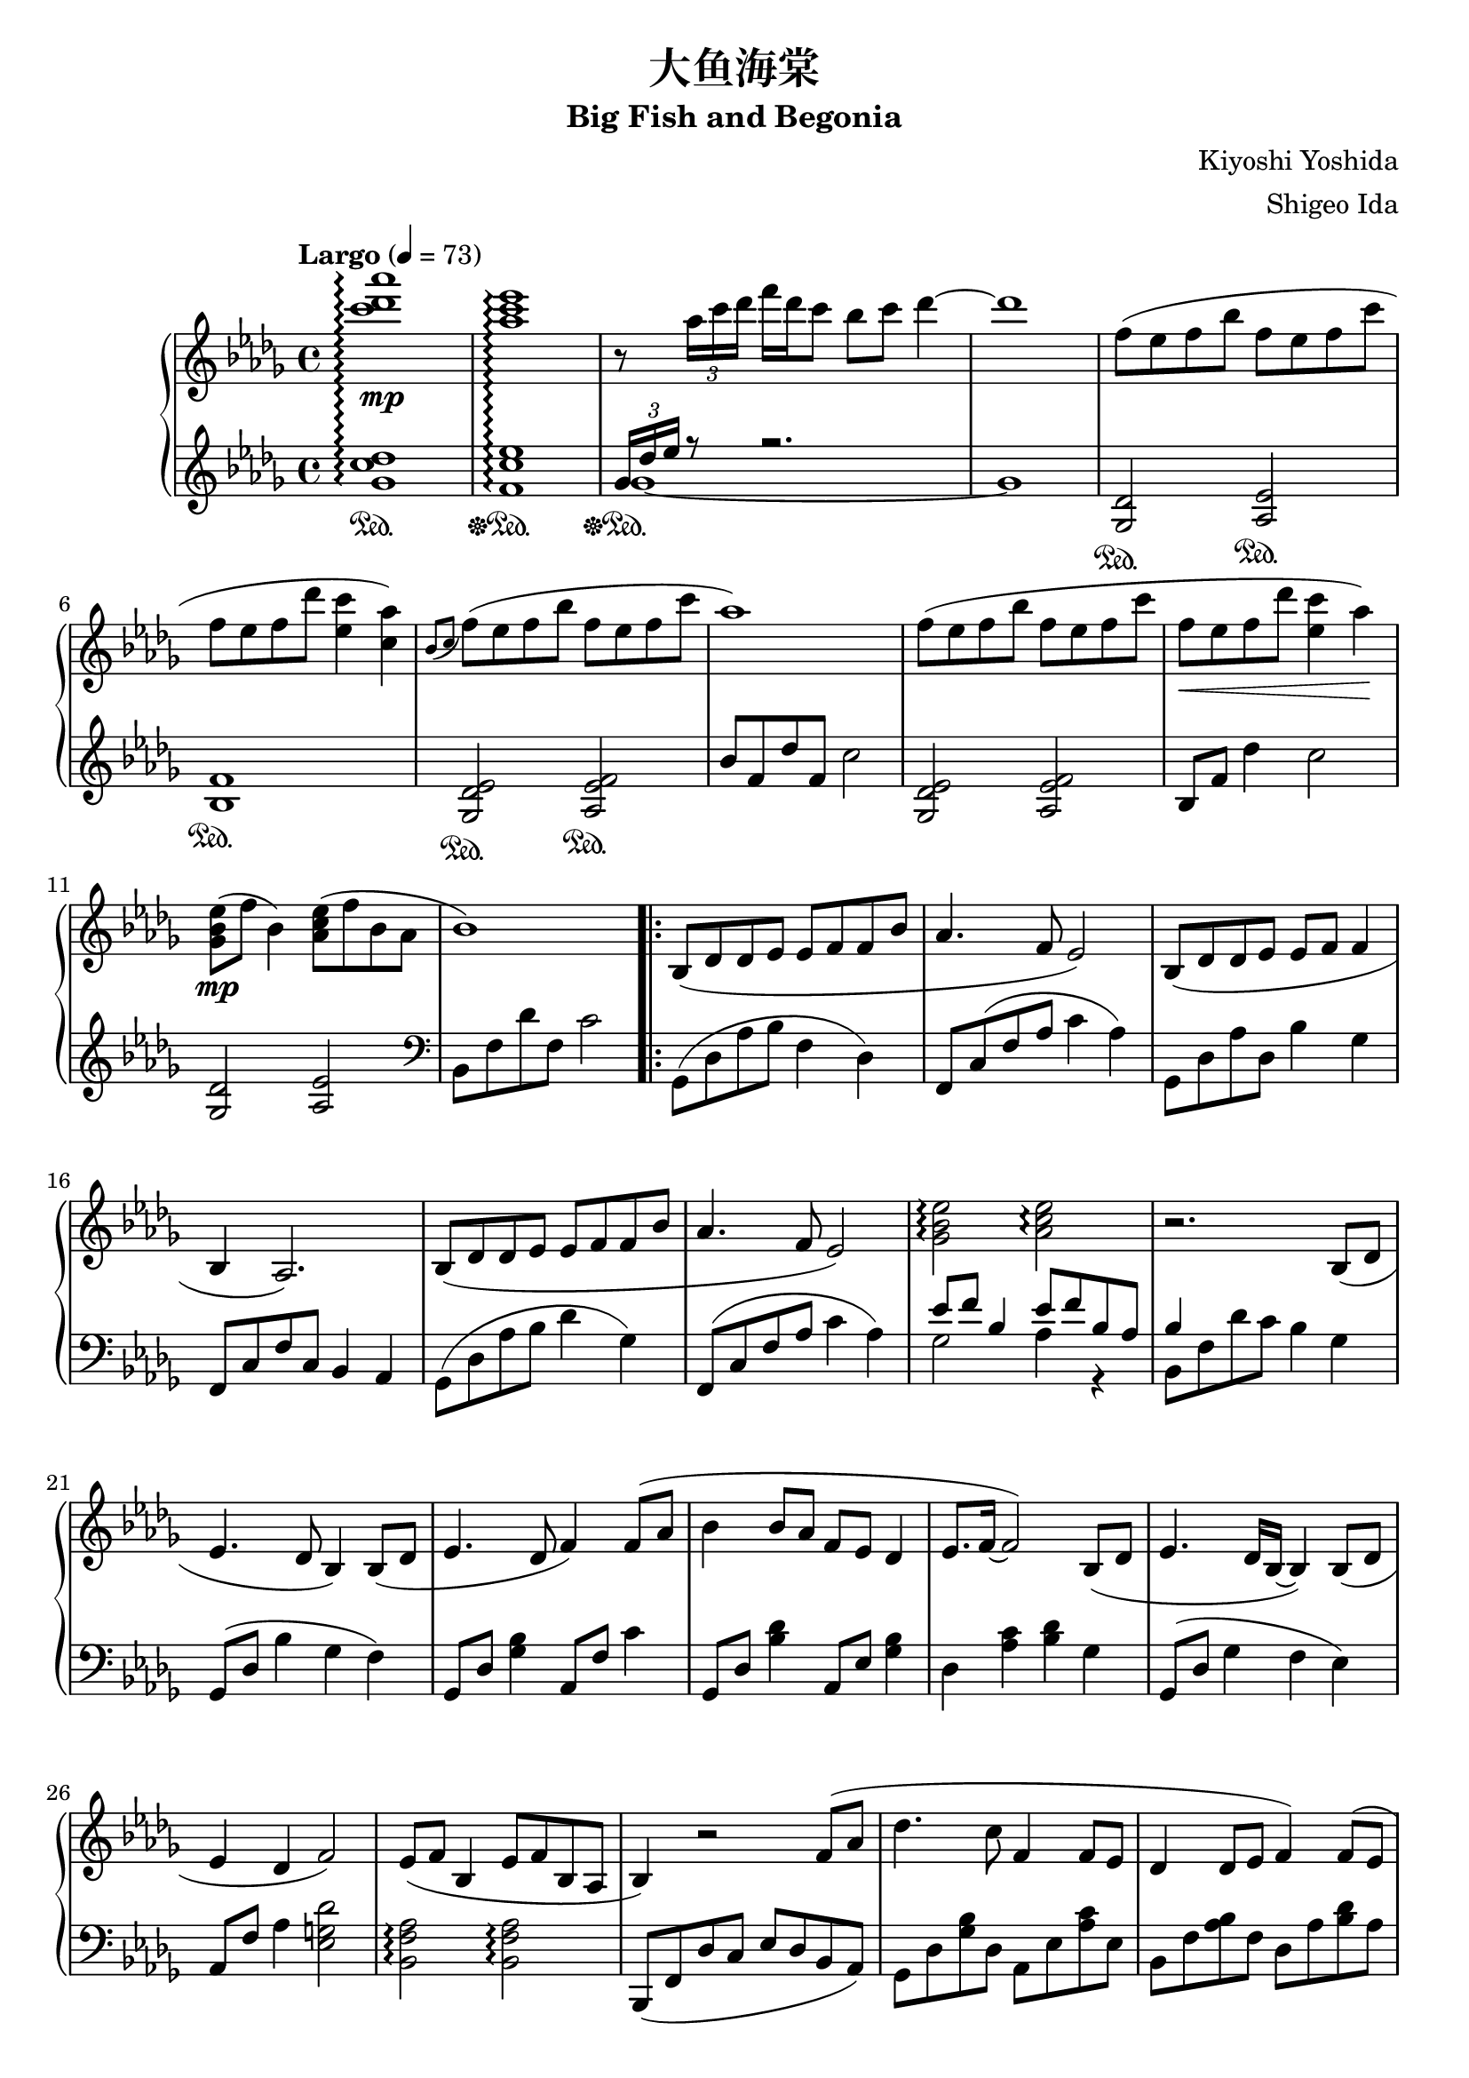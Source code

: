 %
% Big Fish and Begonia
%
% copyright: 2019 Jonathan Chen
% source: https://github.com/daemonblade/big-fish-and-begonia
% style: indent 2 spaces, 80 cols, 1 bar/line
%
\version "2.19.82"

\header
{
  title = "大鱼海棠"
  subtitle = "Big Fish and Begonia"
  composer = "Kiyoshi Yoshida"
  arranger = "Shigeo Ida"
  tagline = "https://github.com/daemonblade/big-fish-and-begonia"
}

bfab_begin =
{
  \tempo "Largo" 4 = 73
  \time 4/4
  \key des \major
}

bfab_piano_upper = \relative c'''
{
  \clef treble
  <c des aes'>1\arpeggio\mp
  <aes c ees>\arpeggio
  r8 \tuplet 3/2 {aes16 c des} f des c8 bes c des4~
  des1
  f,8( ees f bes f ees f c'
  f, ees  f des' <ees, c'>4 <c aes'>)
  \acciaccatura {bes8 c} f( ees f bes f ees f c'
  aes1)
  f8( ees f bes f ees f c'
  f,\< ees f des' <ees, c'>4 aes\!)
  <ges, bes ees>8\mp( f' bes,4) <aes c ees>8( f' bes, aes
  bes1)
  \repeat volta 2
  {
    bes,8( des des ees ees f f bes
    aes4. f8 ees2)
    bes8( des des ees ees f f4
    bes, aes2.)
    bes8( des des ees ees f f bes
    aes4. f8 ees2)
    <ges bes ees>\arpeggio <aes c ees>\arpeggio
    r2. bes,8( des
    ees4. des8 bes4) bes8( des
    ees4. des8 f4) f8( aes
    bes4 bes8 aes f ees des4
    ees8. f16~ f2) bes,8( des
    ees4. des16 bes~ bes4) bes8( des
    ees4 des f2)
    ees8( f bes,4 ees8 f bes, aes
    bes4) r2 f'8( aes
    des4. c8 f,4 f8 ees
    des4 des8 ees f4) f8( ees
    |
  }
  \alternative
  {
    {
      des4 bes'8 des c bes aes ees
      f2.) f8( aes
      des4. c8 f,4 f8 ees
      des4 des8 ees f2)
      ees8 f bes,4 ees8 f bes, aes
      <<
        {
          r4 des'8( f, c'2)
        } \\
        {
          bes,2 r2
        }
      >>
      f''8( ees f bes f ees f c'
      f, ees f bes <ees, c'>4 <c aes'>)
      \acciaccatura {bes8 c} f( ees f bes f ees f c'
      aes1)
    }
    {
      des,,4 bes'8 des c bes aes bes
    }
  }
  f2. f8( aes
  des4. c8 f,4 f8 ees
  des4 des8 ees8 f2)
  ees8 f bes,4 ees8 f bes, aes
  f''16( bes, ees f bes f ees bes) f'( c ees f bes f ees c)
  f( des ees f des' f, ees bes) f'( c ees f c' f, ees c)
  f( bes, ees f bes f ees bes) f'( c ees f c' f, ees c)
  f( bes, ees f des' f, ees bes) c'( c, ees f bes f ees c)
  f( bes, c des f des c bes) f'( bes, c des ees des c bes)
  f'( bes, ees f c' f, ees bes) f'(\< c ees f c' f, ees c)\!
  <f, bes>4 <bes ees>
    \ottava #1
      <f' bes>8. <bes ees>16~ <bes ees>8 <f' bes>
    \ottava #0
  \time 6/4
  <f,, bes ees>4\mp <f bes ees> <f bes d>8. <f bes ees>16~ <f bes ees>8 <f bes f'> r4 f'8 aes
  \time 4/4
  bes4 c8 aes8\prall bes4 aes
  <<
    {
      bes aes f f8 aes
    } \\
    {
      f2 des
    }
  >>
  <des bes'>4 <ees c'>8 aes\prall <f bes>4 <ees c'>
  <f des'>2. bes8( f'
  <ges, ees'>4 bes8 f' <ges, ees'>2)
  <<
    {
      c4( aes f2)
    } \\
    {
      c2\< des\!
    }
  >>
  \time 5/4
  <ees ees'>8(\mf <f f'> <bes, bes'>4 <ees ees'>8 <f f'> <bes, bes'>4 <aes f' aes>
  \time 4/4
  <bes f' bes>1)\mp
  f'16( bes, ees f bes f ees bes) f'( c ees f c' f, ees c)
  f( des ees f des' f, ees bes) f'( c ees f c' f, ees c)
  f( bes, ees f bes f ees bes) f'( c ees f c' f, ees c)
  f( bes, ees f des' f, ees bes) c'( c, ees f bes f ees c)
  f( bes, c des f des c bes) f'( aes, bes c ees des c bes)
  f'( bes, c des f des c bes) (bes4 <ges des' ees>)\arpeggio
  \time 5/4
  \acciaccatura bes8 ees( f bes,4 \acciaccatura bes8 ees f bes, aes4.
  \time 4/4
  bes2) bes16-"ritard." aes c des f ees bes' aes
  c4 <f, bes f'>2.~
  <f bes f'>1
  \bar "|."
}

bfab_piano_lower = \relative c''
{
  \clef treble
  <ges c des>1\arpeggio\sustainOn
  <f c' ees>\arpeggio\sustainOff\sustainOn
  <<
    {
      \tuplet 3/2 {ges16 des' ees} r8 r2.
    } \\
    {
      ges,1~\sustainOff\sustainOn
      ges
    }
  >>
  <ges, des'>2\sustainOn <aes ees'>\sustainOn
  <bes f'>1\sustainOn
  <ges des' ees>2\sustainOn <aes ees' f>\sustainOn
  bes'8 f des' f, c'2
  <ges, des' ees> <aes ees' f>
  bes8 f' des'4 c2
  <ges, des'> <aes ees'>
  \clef bass
  bes,8 f' des' f, c'2
  \repeat volta 2
  {
    ges,8( des' aes' bes f4 des)
    f,8 c'( f aes c4 aes)
    ges,8 des' aes' des, bes'4 ges
    f,8 c' f c bes4 aes
    ges8( des' aes' bes des4 ges,)
    f,8( c' f aes c4 aes)
    <<
      {
        ees'8 f bes,4 ees8 f bes, aes
        bes4
      } \\
      {
        ges2 aes4 r
        bes,8 f' des' c bes4 ges
      }
    >>
    ges,8( des' bes'4 ges f)
    ges,8 des' <ges bes>4 aes,8 f' c'4
    ges,8 des' <bes' des>4 aes,8 ees' <ges bes>4
    des <aes' c> <bes des> ges
    ges,8( des' ges4 f ees)
    aes,8 f' aes4 <ees g des'>2
    <bes f' aes>\arpeggio <bes f' aes>\arpeggio
    bes,8( f' des' c ees des bes aes)
    ges des' <ges bes> des aes ees' <aes c> ees
    bes f' <aes bes> f des aes' <bes des> aes
    |
  }
  \alternative
  {
    {
      ges, des' <ges bes> des aes ees' <aes c> ees
      bes f' <bes des> f bes, f' <aes c>4
      ges,8 des' <ges bes> des aes ees' <aes c> ees
      bes f' <aes bes> f bes, f' <aes c> f
      <des bes'>2 <bes f' aes>\arpeggio
      <<
        {
          r8 f'~ f2.
        } \\
        {
          bes,1
        }
      >>
      <ges' des'>2 <aes ees>
      <bes f'>1
      <ges des' ees>2 <aes ees' f>
      \clef treble
      bes'8 f des' f, c'2
    }
    {
      \clef bass
      ges,,8 des' <ges bes> des aes ees' <aes c> ees
    }
  }
  bes f' <bes des> f bes, f' <aes c>4
  ges,8 des' <ges bes> des aes ees' <aes c> ees
  bes f' <aes bes> f bes, f' <aes c> f
  <des bes'>2 <bes f' aes>4\arpeggio r
  <<
    {
      bes'2
    } \\
    {
      bes,8 f' bes f aes, ees' c' ees,
    }
  >>
  bes f' des' f, bes, f' c' f,
  bes, f' bes f aes, ees' c' ees,
  bes f' des' f, bes, f' bes f
  ges, des' bes' des, aes ees' c' ees,
  bes f' des' f, bes, f' c' f,
  bes, f' des' f, bes, f' des' f,
  \time 6/4
  bes, ees bes' ees, bes d f bes r2
  \time 4/4
  ges,8 des' <ges bes> des ges, des' <aes' c> ees
  bes f' <bes des> f bes, f' <aes c> f
  ges, des' <ges bes> des ges, des' <aes' c> ees
  bes f' <bes des> aes bes, f' <aes c> f
  bes, ges' <bes ees> ges bes, ges' <bes ees> ges
  bes, f' <bes des> f bes, f' <aes c> f
  \time 5/4
  bes, f' <bes des> ges bes, f' <bes des> ees, <aes c>4
  \time 4/4
  bes,8( f' bes c des bes f des)
  ges, des' bes' des, aes ees' c' ees,
  bes f' des' f, bes, f' c' f,
  ges, des' bes' des, aes ees' c' ees,
  bes f' des' f, bes, f' bes f
  ges, des' bes' des, aes ees' c' ees,
  bes f' des' f, bes, f' des' f,
  <ees ges des'>2 <f aes ees'>2.
  \time 4/4
  \tuplet 3/2 {bes,8 f' bes} des16 c ees f~ f2~
  f4 <bes, f' bes>2.~
  <bes f' bes>1
  \bar "|."
}

%%%%%%%%%%%%%%%%%%%%%%%%%%%%%%%%%%%%%%%%%%%%%%%%%%%%%%%%%%%%%%%%%%%%%%%%%%%%%%%%
%
% Book Generation
%
%%%%%%%%%%%%%%%%%%%%%%%%%%%%%%%%%%%%%%%%%%%%%%%%%%%%%%%%%%%%%%%%%%%%%%%%%%%%%%%%
\book
{
  \score
  {
    \new PianoStaff
    <<
      \set PianoStaff.connectArpeggios = ##t
      \new Staff = "upper" << \bfab_begin \bfab_piano_upper >>
      \new Staff = "lower" << \bfab_begin \bfab_piano_lower >>
    >>
  }
}
